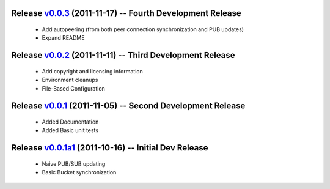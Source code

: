 Release v0.0.3_ (2011-11-17) -- Fourth Development Release
==========================================================
 * Add autopeering (from both peer connection synchronization and PUB updates) 
 * Expand README
.. _v0.0.3: https://github.com/mghlarsen/ZHT/tarball/v0.0.3

Release v0.0.2_ (2011-11-11) -- Third Development Release
=========================================================
 * Add copyright and licensing information
 * Environment cleanups
 * File-Based Configuration
.. _v0.0.2: https://github.com/mghlarsen/ZHT/tarball/v0.0.2


Release v0.0.1_ (2011-11-05) -- Second Development Release
==========================================================
 * Added Documentation
 * Added Basic unit tests
.. _v0.0.1: https://github.com/mghlarsen/ZHT/tarball/v0.0.1


Release v0.0.1a1_ (2011-10-16) -- Initial Dev Release
=====================================================
 * Naive PUB/SUB updating
 * Basic Bucket synchronization
.. _v0.0.1a1: https://github.com/mghlarsen/ZHT/tarball/v0.0.1a1



